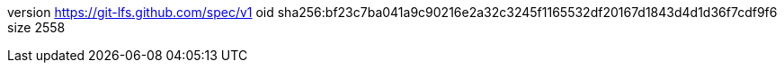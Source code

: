 version https://git-lfs.github.com/spec/v1
oid sha256:bf23c7ba041a9c90216e2a32c3245f1165532df20167d1843d4d1d36f7cdf9f6
size 2558
